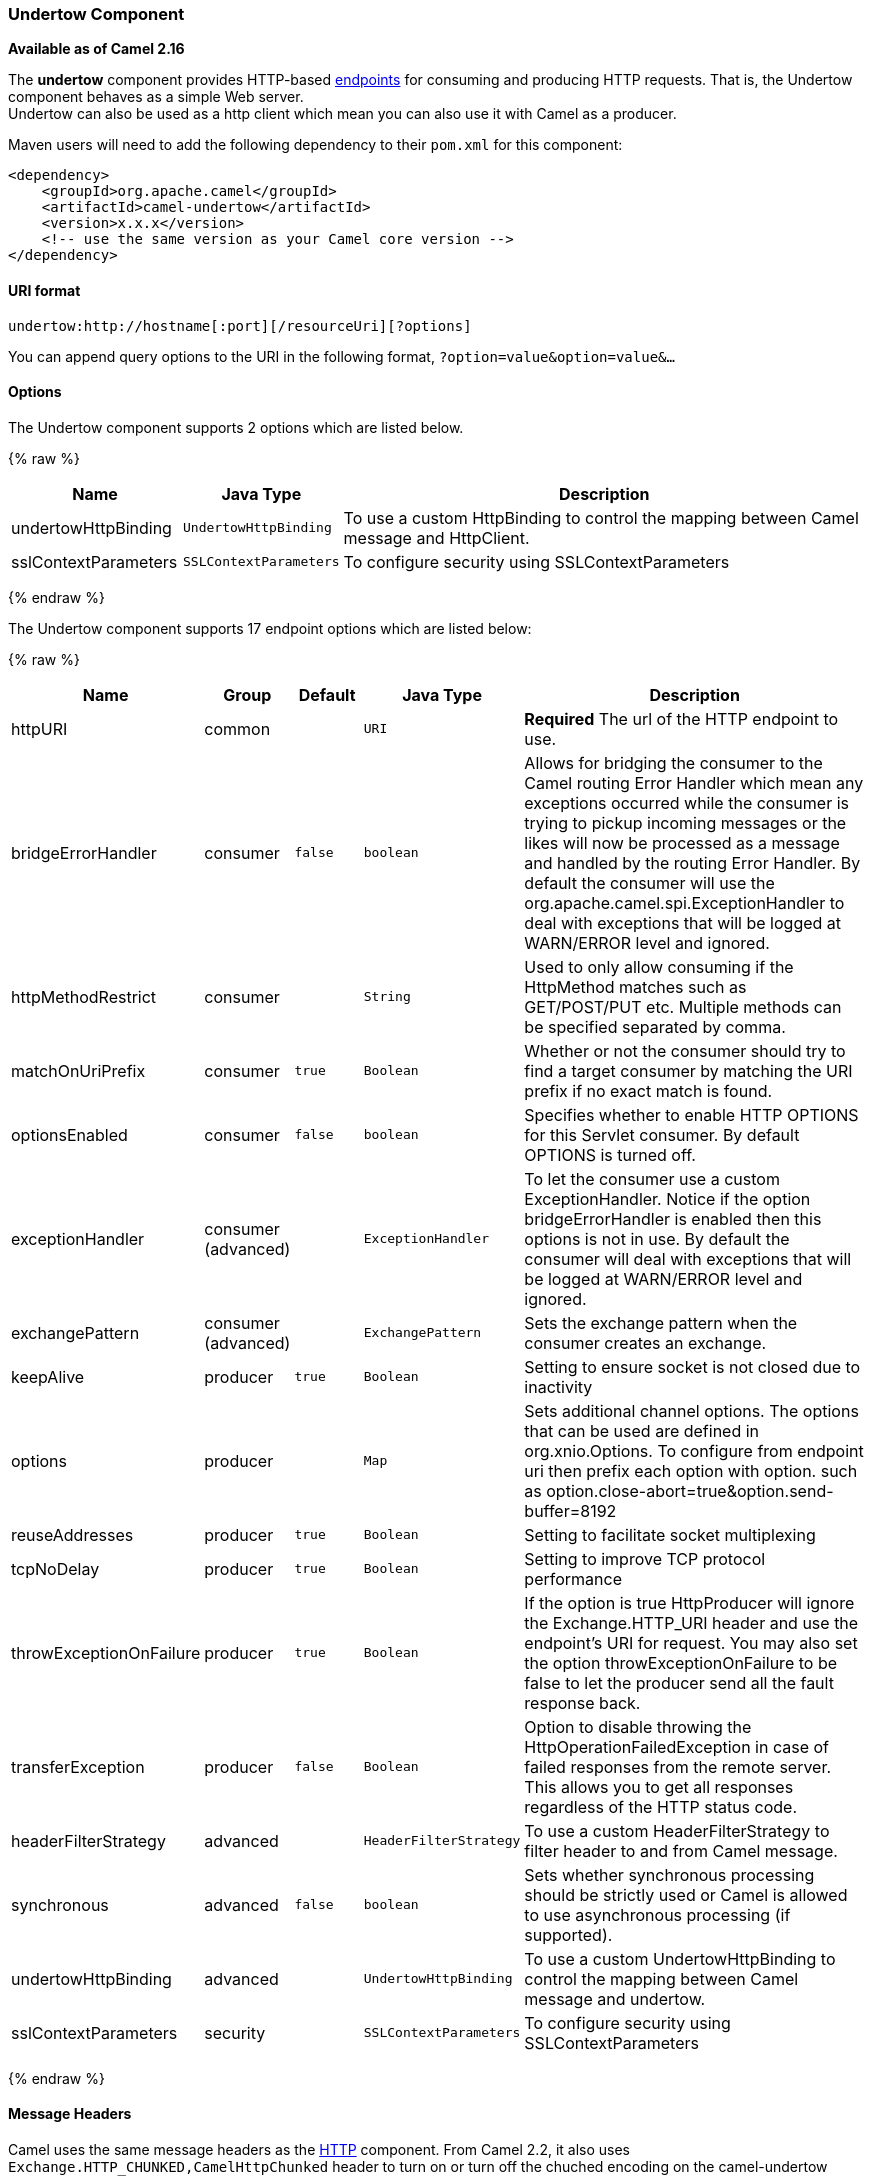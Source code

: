 [[Undertow-UndertowComponent]]
Undertow Component
~~~~~~~~~~~~~~~~~~

*Available as of Camel 2.16*

The *undertow* component provides HTTP-based
link:endpoint.html[endpoints] for consuming and producing HTTP requests.
That is, the Undertow component behaves as a simple Web server. +
 Undertow can also be used as a http client which mean you can also use
it with Camel as a producer.

Maven users will need to add the following dependency to their `pom.xml`
for this component:

[source,xml]
------------------------------------------------------------
<dependency>
    <groupId>org.apache.camel</groupId>
    <artifactId>camel-undertow</artifactId>
    <version>x.x.x</version>
    <!-- use the same version as your Camel core version -->
</dependency>
------------------------------------------------------------

[[Undertow-URIformat]]
URI format
^^^^^^^^^^

[source,java]
-------------------------------------------------------
undertow:http://hostname[:port][/resourceUri][?options]
-------------------------------------------------------

You can append query options to the URI in the following format,
`?option=value&option=value&...`

[[Undertow-Options]]
Options
^^^^^^^





// component options: START
The Undertow component supports 2 options which are listed below.



{% raw %}
[width="100%",cols="2,1m,7",options="header"]
|=======================================================================
| Name | Java Type | Description
| undertowHttpBinding | UndertowHttpBinding | To use a custom HttpBinding to control the mapping between Camel message and HttpClient.
| sslContextParameters | SSLContextParameters | To configure security using SSLContextParameters
|=======================================================================
{% endraw %}
// component options: END







// endpoint options: START
The Undertow component supports 17 endpoint options which are listed below:

{% raw %}
[width="100%",cols="2,1,1m,1m,5",options="header"]
|=======================================================================
| Name | Group | Default | Java Type | Description
| httpURI | common |  | URI | *Required* The url of the HTTP endpoint to use.
| bridgeErrorHandler | consumer | false | boolean | Allows for bridging the consumer to the Camel routing Error Handler which mean any exceptions occurred while the consumer is trying to pickup incoming messages or the likes will now be processed as a message and handled by the routing Error Handler. By default the consumer will use the org.apache.camel.spi.ExceptionHandler to deal with exceptions that will be logged at WARN/ERROR level and ignored.
| httpMethodRestrict | consumer |  | String | Used to only allow consuming if the HttpMethod matches such as GET/POST/PUT etc. Multiple methods can be specified separated by comma.
| matchOnUriPrefix | consumer | true | Boolean | Whether or not the consumer should try to find a target consumer by matching the URI prefix if no exact match is found.
| optionsEnabled | consumer | false | boolean | Specifies whether to enable HTTP OPTIONS for this Servlet consumer. By default OPTIONS is turned off.
| exceptionHandler | consumer (advanced) |  | ExceptionHandler | To let the consumer use a custom ExceptionHandler. Notice if the option bridgeErrorHandler is enabled then this options is not in use. By default the consumer will deal with exceptions that will be logged at WARN/ERROR level and ignored.
| exchangePattern | consumer (advanced) |  | ExchangePattern | Sets the exchange pattern when the consumer creates an exchange.
| keepAlive | producer | true | Boolean | Setting to ensure socket is not closed due to inactivity
| options | producer |  | Map | Sets additional channel options. The options that can be used are defined in org.xnio.Options. To configure from endpoint uri then prefix each option with option. such as option.close-abort=true&option.send-buffer=8192
| reuseAddresses | producer | true | Boolean | Setting to facilitate socket multiplexing
| tcpNoDelay | producer | true | Boolean | Setting to improve TCP protocol performance
| throwExceptionOnFailure | producer | true | Boolean | If the option is true HttpProducer will ignore the Exchange.HTTP_URI header and use the endpoint's URI for request. You may also set the option throwExceptionOnFailure to be false to let the producer send all the fault response back.
| transferException | producer | false | Boolean | Option to disable throwing the HttpOperationFailedException in case of failed responses from the remote server. This allows you to get all responses regardless of the HTTP status code.
| headerFilterStrategy | advanced |  | HeaderFilterStrategy | To use a custom HeaderFilterStrategy to filter header to and from Camel message.
| synchronous | advanced | false | boolean | Sets whether synchronous processing should be strictly used or Camel is allowed to use asynchronous processing (if supported).
| undertowHttpBinding | advanced |  | UndertowHttpBinding | To use a custom UndertowHttpBinding to control the mapping between Camel message and undertow.
| sslContextParameters | security |  | SSLContextParameters | To configure security using SSLContextParameters
|=======================================================================
{% endraw %}
// endpoint options: END



[[Undertow-MessageHeaders]]
Message Headers
^^^^^^^^^^^^^^^

Camel uses the same message headers as the link:http.html[HTTP]
component. 
 From Camel 2.2, it also uses
`Exchange.HTTP_CHUNKED,CamelHttpChunked` header to turn on or turn off
the chuched encoding on the camel-undertow consumer.

Camel also populates *all* request.parameter and request.headers. For
example, given a client request with the URL,
`http://myserver/myserver?orderid=123`, the exchange will contain a
header named `orderid` with the value 123.

[[Undertow-ProducerExample]]
Producer Example
^^^^^^^^^^^^^^^^

The following is a basic example of how to send an HTTP request to an
existing HTTP endpoint.

in Java DSL

[source,java]
----------------------------------------------------------
from("direct:start").to("undertow:http://www.google.com");
----------------------------------------------------------

or in Spring XML

[source,xml]
----------------------------------------------
<route>
    <from uri="direct:start"/>
    <to uri="undertow:http://www.google.com"/>
<route>
----------------------------------------------

[[Undertow-ConsumerExample]]
Consumer Example
^^^^^^^^^^^^^^^^

In this sample we define a route that exposes a HTTP service at
`http://localhost:8080/myapp/myservice`:

[source,xml]
--------------------------------------------------------------
<route>
  <from uri="undertow:http://localhost:8080/myapp/myservice"/>
  <to uri="bean:myBean"/>
</route>
--------------------------------------------------------------

NOTE:*Usage of localhost*
When you specify `localhost` in a URL, Camel exposes the endpoint only
on the local TCP/IP network interface, so it cannot be accessed from
outside the machine it operates on.

If you need to expose a Jetty endpoint on a specific network interface,
the numerical IP address of this interface should be used as the host.
If you need to expose a Jetty endpoint on all network interfaces, the
`0.0.0.0` address should be used.

TIP:To listen across an entire URI prefix, see
link:how-do-i-let-jetty-match-wildcards.html[How do I let Jetty match
wildcards].


TIP:If you actually want to expose routes by HTTP and already have a
Servlet, you should instead refer to the
https://cwiki.apache.org/confluence/pages/viewpage.action?pageId=46339[Servlet
Transport].

[[Undertow-SeeAlso]]
See Also
^^^^^^^^

* link:configuring-camel.html[Configuring Camel]
* link:component.html[Component]
* link:endpoint.html[Endpoint]
* link:getting-started.html[Getting Started]

* link:jetty.html[Jetty]
* link:http.html[HTTP]

